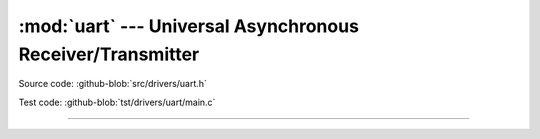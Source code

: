 :mod:`uart` --- Universal Asynchronous Receiver/Transmitter
===========================================================

.. module:: uart
   :synopsis: Universal Asynchronous Receiver/Transmitter.

Source code: :github-blob:`src/drivers/uart.h`

Test code: :github-blob:`tst/drivers/uart/main.c`

----------------------------------------------

.. doxygenfile:: drivers/uart.h
   :project: simba
